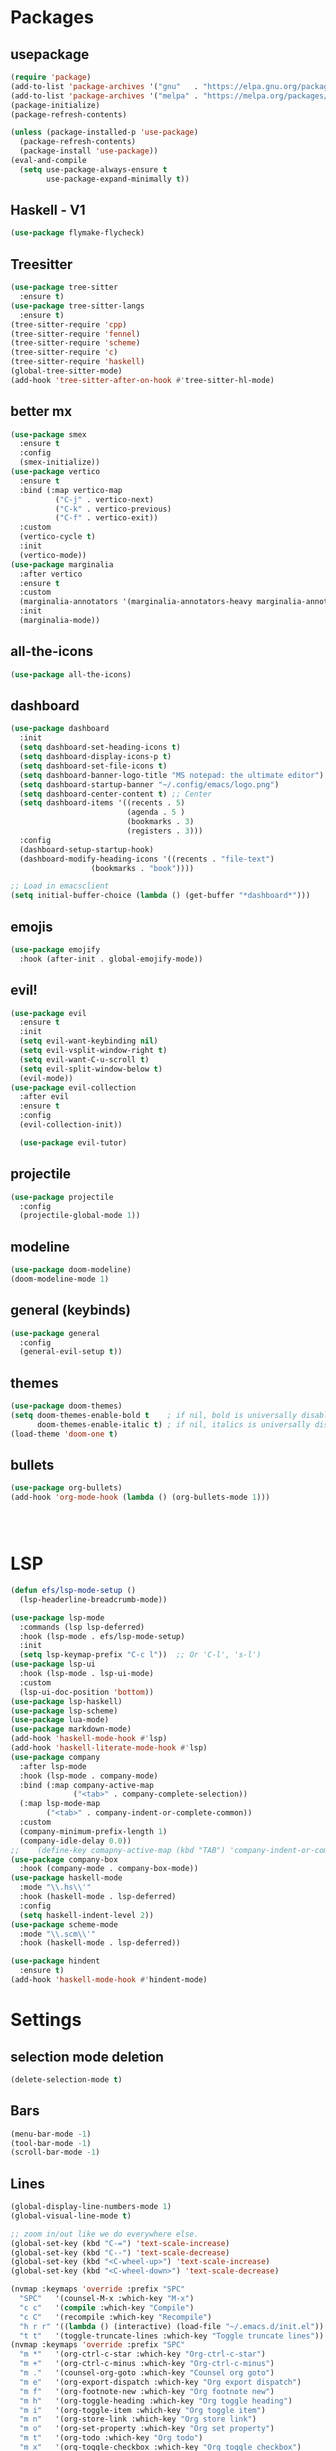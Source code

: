 * Packages
** usepackage
#+begin_src emacs-lisp
(require 'package)
(add-to-list 'package-archives '("gnu"   . "https://elpa.gnu.org/packages/"))
(add-to-list 'package-archives '("melpa" . "https://melpa.org/packages/"))
(package-initialize)
(package-refresh-contents)

(unless (package-installed-p 'use-package)
  (package-refresh-contents)
  (package-install 'use-package))
(eval-and-compile
  (setq use-package-always-ensure t
        use-package-expand-minimally t))
#+end_src
** Haskell - V1
#+begin_src emacs-lisp
(use-package flymake-flycheck)
#+end_src
** Treesitter
#+begin_src emacs-lisp
  (use-package tree-sitter
	:ensure t)
  (use-package tree-sitter-langs
	:ensure t)
  (tree-sitter-require 'cpp)
  (tree-sitter-require 'fennel)
  (tree-sitter-require 'scheme)
  (tree-sitter-require 'c)
  (tree-sitter-require 'haskell)
  (global-tree-sitter-mode)
  (add-hook 'tree-sitter-after-on-hook #'tree-sitter-hl-mode)
#+end_src
** better mx
#+begin_src emacs-lisp
(use-package smex
  :ensure t
  :config
  (smex-initialize))
(use-package vertico
  :ensure t
  :bind (:map vertico-map
	      ("C-j" . vertico-next)
	      ("C-k" . vertico-previous)
	      ("C-f" . vertico-exit))
  :custom
  (vertico-cycle t)
  :init
  (vertico-mode))
(use-package marginalia
  :after vertico
  :ensure t
  :custom
  (marginalia-annotators '(marginalia-annotators-heavy marginalia-annotators-light nil))
  :init
  (marginalia-mode))
#+end_src
** all-the-icons
#+begin_src emacs-lisp
(use-package all-the-icons)
#+end_src
** dashboard
# note: I should make a script to automate the download of the dashboard image
#+begin_src emacs-lisp
  (use-package dashboard
    :init
    (setq dashboard-set-heading-icons t)
    (setq dashboard-display-icons-p t)
    (setq dashboard-set-file-icons t)
    (setq dashboard-banner-logo-title "MS notepad: the ultimate editor")
    (setq dashboard-startup-banner "~/.config/emacs/logo.png")
    (setq dashboard-center-content t) ;; Center
    (setq dashboard-items '((recents . 5)
                            (agenda . 5 )
                            (bookmarks . 3)
                            (registers . 3)))
    :config
    (dashboard-setup-startup-hook)
    (dashboard-modify-heading-icons '((recents . "file-text")
                    (bookmarks . "book"))))

  ;; Load in emacsclient
  (setq initial-buffer-choice (lambda () (get-buffer "*dashboard*")))
#+end_src
** emojis
#+begin_src emacs-lisp
(use-package emojify
  :hook (after-init . global-emojify-mode))
#+end_src

** evil!
#+begin_src emacs-lisp
(use-package evil
  :ensure t
  :init
  (setq evil-want-keybinding nil)
  (setq evil-vsplit-window-right t)
  (setq evil-want-C-u-scroll t)
  (setq evil-split-window-below t)
  (evil-mode))
(use-package evil-collection
  :after evil
  :ensure t
  :config
  (evil-collection-init))

  (use-package evil-tutor)
#+end_src
** projectile
#+begin_src emacs-lisp
(use-package projectile
  :config
  (projectile-global-mode 1))
#+end_src
** modeline
#+begin_src emacs-lisp
(use-package doom-modeline)
(doom-modeline-mode 1)
#+end_src

** general (keybinds)
#+begin_src emacs-lisp
(use-package general
  :config
  (general-evil-setup t))
#+end_src

** themes
#+begin_src emacs-lisp
(use-package doom-themes)
(setq doom-themes-enable-bold t    ; if nil, bold is universally disabled
      doom-themes-enable-italic t) ; if nil, italics is universally disabled
(load-theme 'doom-one t)
#+end_src
** bullets
#+begin_src emacs-lisp
(use-package org-bullets)
(add-hook 'org-mode-hook (lambda () (org-bullets-mode 1)))
#+end_src


#+begin_src emacs-lisp
#+end_src
#+begin_src emacs-lisp
#+end_src
#+begin_src emacs-lisp
#+end_src

* LSP
#+begin_src emacs-lisp
  (defun efs/lsp-mode-setup ()
	(lsp-headerline-breadcrumb-mode))

  (use-package lsp-mode
	:commands (lsp lsp-deferred)
	:hook (lsp-mode . efs/lsp-mode-setup)
	:init
	(setq lsp-keymap-prefix "C-c l"))  ;; Or 'C-l', 's-l')
  (use-package lsp-ui
	:hook (lsp-mode . lsp-ui-mode)
	:custom
	(lsp-ui-doc-position 'bottom))
  (use-package lsp-haskell)
  (use-package lsp-scheme)
  (use-package lua-mode)
  (use-package markdown-mode)
  (add-hook 'haskell-mode-hook #'lsp)
  (add-hook 'haskell-literate-mode-hook #'lsp)
  (use-package company
	:after lsp-mode
	:hook (lsp-mode . company-mode)
	:bind (:map company-active-map
				("<tab>" . company-complete-selection))
	(:map lsp-mode-map
		  ("<tab>" . company-indent-or-complete-common))
	:custom
	(company-minimum-prefix-length 1)
	(company-idle-delay 0.0))
  ;;	(define-key comapny-active-map (kbd "TAB") 'company-indent-or-complete-common)
  (use-package company-box
	:hook (company-mode . company-box-mode))
  (use-package haskell-mode
	:mode "\\.hs\\'"
	:hook (haskell-mode . lsp-deferred)
	:config
	(setq haskell-indent-level 2))
  (use-package scheme-mode
	:mode "\\.scm\\'"
	:hook (haskell-mode . lsp-deferred))

  (use-package hindent
	:ensure t)
  (add-hook 'haskell-mode-hook #'hindent-mode)
	#+end_src

* Settings
** selection mode deletion
#+begin_src emacs-lisp
  (delete-selection-mode t)
#+end_src

** Bars
#+begin_src emacs-lisp
  (menu-bar-mode -1)
  (tool-bar-mode -1)
  (scroll-bar-mode -1)
#+end_src
** Lines
#+begin_src emacs-lisp
  (global-display-line-numbers-mode 1)
  (global-visual-line-mode t)
#+end_src


#+begin_src emacs-lisp
  ;; zoom in/out like we do everywhere else.
  (global-set-key (kbd "C-=") 'text-scale-increase)
  (global-set-key (kbd "C--") 'text-scale-decrease)
  (global-set-key (kbd "<C-wheel-up>") 'text-scale-increase)
  (global-set-key (kbd "<C-wheel-down>") 'text-scale-decrease)

  (nvmap :keymaps 'override :prefix "SPC"
	"SPC"   '(counsel-M-x :which-key "M-x")
	"c c"   '(compile :which-key "Compile")
	"c C"   '(recompile :which-key "Recompile")
	"h r r" '((lambda () (interactive) (load-file "~/.emacs.d/init.el")) :which-key "Reload emacs config")
	"t t"   '(toggle-truncate-lines :which-key "Toggle truncate lines"))
  (nvmap :keymaps 'override :prefix "SPC"
	"m *"   '(org-ctrl-c-star :which-key "Org-ctrl-c-star")
	"m +"   '(org-ctrl-c-minus :which-key "Org-ctrl-c-minus")
	"m ."   '(counsel-org-goto :which-key "Counsel org goto")
	"m e"   '(org-export-dispatch :which-key "Org export dispatch")
	"m f"   '(org-footnote-new :which-key "Org footnote new")
	"m h"   '(org-toggle-heading :which-key "Org toggle heading")
	"m i"   '(org-toggle-item :which-key "Org toggle item")
	"m n"   '(org-store-link :which-key "Org store link")
	"m o"   '(org-set-property :which-key "Org set property")
	"m t"   '(org-todo :which-key "Org todo")
	"m x"   '(org-toggle-checkbox :which-key "Org toggle checkbox")
	"m B"   '(org-babel-tangle :which-key "Org babel tangle")
	"m I"   '(org-toggle-inline-images :which-key "Org toggle inline imager")
	"m T"   '(org-todo-list :which-key "Org todo list")
	"o a"   '(org-agenda :which-key "Org agenda")
	)
  (set-face-attribute 'default nil
					  :font "Inconsolata"
					  :height 110
					  :weight 'medium)
  (set-face-attribute 'variable-pitch nil
					  :font "Iosevka"
					  :height 120
					  :weight 'medium)
  (set-face-attribute 'fixed-pitch nil
					  :font "Inconsolata"
					  :height 110
					  :weight 'medium)
  ;; Makes commented text and keywords italics.
  ;; This is working in emacsclient but not emacs.
  ;; Your font must have an italic face available.
  (set-face-attribute 'font-lock-comment-face nil
					  :slant 'italic)
  (set-face-attribute 'font-lock-keyword-face nil
					  :slant 'italic)

  ;; Uncomment the following line if line spacing needs adjusting.
  (setq-default line-spacing 0.12)
  ;; Needed if using emacsclient. Otherwise, your fonts will be smaller than expected.
  (add-to-list 'default-frame-alist '(font . "Inconsolata-17"))
  ;; changes certain keywords to symbols, such as lamda!
  (setq global-prettify-symbols-mode t)
  (nvmap :states '(normal visual) :keymaps 'override :prefix "SPC"
	"."     '(find-file :which-key "Find file")
	"f f"   '(find-file :which-key "Find file")
	"f r"   '(counsel-recentf :which-key "Recent files")
	"f s"   '(save-buffer :which-key "Save file")
	"f u"   '(sudo-edit-find-file :which-key "Sudo find file")
	"f y"   '(dt/show-and-copy-buffer-path :which-key "Yank file path")
	"f C"   '(copy-file :which-key "Copy file")
	"f D"   '(delete-file :which-key "Delete file")
	"f R"   '(rename-file :which-key "Rename file")
	"f S"   '(write-file :which-key "Save file as...")
	"f U"   '(sudo-edit :which-key "Sudo edit file"))
  (global-set-key (kbd "C-c") (kbd "C-g"))
  (define-key evil-insert-state-map (kbd "C-c") 'evil-normal-state)
  (define-key evil-normal-state-map (kbd "C-c") 'evil-normal-state)

#+end_src
** General Settings
#+begin_src emacs-lisp
  (when (version<= "26.0.50" emacs-version )
	(global-display-line-numbers-mode))
  (setq display-line-numbers-type 'relative)
  (setq confirm-kill-emacs 'y-or-n-p)
  (setq make-backup-files nil)
  (setq doom-themes-enable-bold t
		doom-themes-enable-italic t)
  (add-to-list 'default-frame-alist '(font . "Inconsolata-18"))
  (setq temporary-file-directory "~/.tmp/")
  (setq backup-directory-alist
		`((".*" . ,temporary-file-directory)))
  (setq warning-minimum-level :emergency)
  (setq auto-save-default nil)
  (define-key evil-insert-state-map (kbd "TAB") 'tab-to-tab-stop)
  (setq-default indent-tabs-mode t)
  (setq-default tab-width 4)
  (setq indent-line-function 'insert-tab)
  (setq doom-modeline-time-icon t)
  (setq doom-modeline-icon t)
  (setq doom-modeline-buffer-file-name-style 'auto)
  (setq doom-modeline-buffer-name t)
  (setq doom-modeline-indent-info nil)
  (setq doom-modeline-buffer-encoding t)
  (setq doom-modeline-enable-word-count nil)
  (defun save-this-damn-buffer ()
	(interactive)

	(if (equal major-mode 'haskell-mode)(hindent-reformat-buffer))
	(save-buffer)
	)
  (defun save-and-kill-this-buffer()
	"Quits the buffer"
	(interactive)
	(if (equal major-mode 'haskell-mode)(hindent-reformat-buffer))
	(save-buffer)
	(kill-current-buffer))
  (defun quit-buffer()
	"Quits the buffer"
	(interactive)
	(kill-current-buffer))
  (evil-ex-define-cmd "w"  'save-this-damn-buffer)
  (evil-ex-define-cmd "wq" 'save-and-kill-this-buffer)
  (evil-ex-define-cmd "q" 'quit-buffer)
  (defun electric-pair ()
	"Autoconnects a given char with another"
	(interactive)
	(if (eolp) (let (parens-require-spaces) (insert-pair)) (self-insert-command 1)))

  (add-hook 'c-mode-hook
			(lambda ()
			  (define-key c-mode-map "\"" 'electric-pair)
			  (define-key c-mode-map "\'" 'electric-pair)
			  (define-key c-mode-map "(" 'electric-pair)
			  (define-key c-mode-map "[" 'electric-pair)
			  (define-key c-mode-map "{" 'electric-pair)))
  (add-hook 'lisp-mode-hook
			(lambda ()
			  (define-key lisp-mode-map "\"" 'electric-pair)
			  (define-key lisp-mode-map "\'" 'electric-pair)
			  (define-key lisp-mode-map "(" 'electric-pair)
			  (define-key lisp-mode-map "[" 'electric-pair)
			  (define-key lisp-mode-map "{" 'electric-pair)))
  (add-hook 'scheme-mode-hook
			(lambda ()
			  (define-key scheme-mode-map "\"" 'electric-pair)
			  (define-key scheme-mode-map "\'" 'electric-pair)
			  (define-key scheme-mode-map "(" 'electric-pair)
			  (define-key scheme-mode-map "[" 'electric-pair)
			  (define-key scheme-mode-map "{" 'electric-pair)))
  (add-hook 'haskell-mode-hook
			(lambda ()
			  (define-key haskell-mode-map "\"" 'electric-pair)
			  (define-key haskell-mode-map "\'" 'electric-pair)
			  (define-key haskell-mode-map "(" 'electric-pair)
			  (define-key haskell-mode-map "[" 'electric-pair)
			  (define-key haskell-mode-map "{" 'electric-pair)))
  (add-hook 'LaTeX-mode-hook
			(lambda ()
			  (define-key LaTeX-mode-map "\"" 'electric-pair)
			  (define-key LaTeX-mode-map "\'" 'electric-pair)
			  (define-key LaTeX-mode-map "(" 'electric-pair)
			  (define-key LaTeX-mode-map "[" 'electric-pair)
			  (define-key LaTeX-mode-map "{" 'electric-pair)))
  (use-package which-key
	:config
	(nvmap :prefix "SPC"
	  "b b"   '(ibuffer :which-key "Ibuffer")
	  "b c"   '(clone-indirect-buffer-other-window :which-key "Clone indirect buffer other window")
	  "b k"   '(kill-current-buffer :which-key "Kill current buffer")
	  "b n"   '(next-buffer :which-key "Next buffer")
	  "b p"   '(previous-buffer :which-key "Previous buffer")
	  "b B"   '(ibuffer-list-buffers :which-key "Ibuffer list buffers")
	  "b K"   '(kill-buffer :which-key "Kill buffer")
	  "r f"   '(dashboard-refresh-buffer :which-key "Refresh buffer"))
	(which-key-mode))

  (evil-select-search-module 'evil-search-module 'evil-search)
  (setq use-short-answers t)
  (when (fboundp 'electric-indent-mode) (electric-indent-mode -1))
  (defun haskell-evil-open-above ()
	(interactive)
	(evil-digit-argument-or-evil-beginning-of-line)
	(haskell-indentation-newline-and-indent)
	(evil-previous-line)
	(haskell-indentation-indent-line)
	(evil-append-line nil))

  (defun haskell-evil-open-below ()
	(interactive)
	(evil-append-line nil)
	(haskell-indentation-newline-and-indent))

  (evil-define-key 'normal haskell-mode-map "o" 'haskell-evil-open-below
	"O" 'haskell-evil-open-above)
#+end_src


